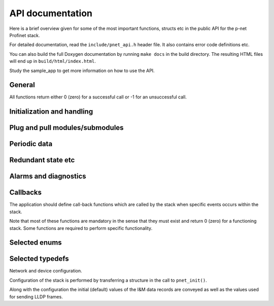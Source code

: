 API documentation
=================
Here is a brief overview given for some of the most important functions,
structs etc in the public API for the p-net Profinet stack.

For detailed documentation, read the ``include/pnet_api.h`` header file. It
also contains error code definitions etc.

You can also build the full Doxygen documentation by running ``make docs`` in
the build directory. The resulting HTML files will end up in
``build/html/index.html``.

Study the sample_app to get more information on how to use the API.

General
-------
All functions return either 0 (zero) for a successful call or -1 for an
unsuccessful call.


Initialization and handling
---------------------------
.. doxygenfunction:: pnet_init
.. doxygenfunction:: pnet_application_ready
.. doxygenfunction:: pnet_handle_periodic
.. doxygenfunction:: pnet_get_ar_error_codes
.. doxygenfunction:: pnet_ar_abort
.. doxygenfunction:: pnet_factory_reset
.. doxygenfunction:: pnet_show


Plug and pull modules/submodules
--------------------------------
.. doxygenfunction:: pnet_plug_module
.. doxygenfunction:: pnet_plug_submodule
.. doxygenfunction:: pnet_pull_module
.. doxygenfunction:: pnet_pull_submodule


Periodic data
-------------
.. doxygenfunction:: pnet_input_set_data_and_iops
.. doxygenfunction:: pnet_input_get_iocs
.. doxygenfunction:: pnet_output_get_data_and_iops
.. doxygenfunction:: pnet_output_set_iocs
.. doxygenfunction:: pnet_set_provider_state


Redundant state etc
-------------------
.. doxygenfunction:: pnet_set_state
.. doxygenfunction:: pnet_set_redundancy_state


Alarms and diagnostics
----------------------
.. doxygenfunction:: pnet_create_log_book_entry
.. doxygenfunction:: pnet_alarm_send_process_alarm
.. doxygenfunction:: pnet_alarm_send_ack
.. doxygenfunction:: pnet_diag_add
.. doxygenfunction:: pnet_diag_update
.. doxygenfunction:: pnet_diag_remove


Callbacks
---------
The application should define call-back functions which are called by
the stack when specific events occurs within the stack.

Note that most of these functions are mandatory in the sense that they must
exist and return 0 (zero) for a functioning stack. Some functions are required
to perform specific functionality.

.. doxygentypedef:: pnet_connect_ind
.. doxygentypedef:: pnet_release_ind
.. doxygentypedef:: pnet_dcontrol_ind
.. doxygentypedef:: pnet_ccontrol_cnf
.. doxygentypedef:: pnet_state_ind
.. doxygentypedef:: pnet_reset_ind
.. doxygentypedef:: pnet_signal_led_ind
.. doxygentypedef:: pnet_read_ind
.. doxygentypedef:: pnet_write_ind
.. doxygentypedef:: pnet_exp_module_ind
.. doxygentypedef:: pnet_exp_submodule_ind
.. doxygentypedef:: pnet_new_data_status_ind
.. doxygentypedef:: pnet_alarm_ind
.. doxygentypedef:: pnet_alarm_cnf
.. doxygentypedef:: pnet_alarm_ack_cnf


Selected enums
--------------
.. doxygenenum:: pnet_event_values_t
.. doxygenenum:: pnet_ioxs_values_t
.. doxygenenum:: pnet_submodule_dir_t
.. doxygenenum:: pnet_control_command_t
.. doxygenenum:: pnet_data_status_bits_t


Selected typedefs
-----------------
Network and device configuration.

Configuration of the stack is performed by transferring a structure
in the call to ``pnet_init()``.

Along with the configuration the initial (default) values of the
I&M data records are conveyed as well as the values used for
sending LLDP frames.

.. doxygenstruct:: pnet_im_0_t
.. doxygenstruct:: pnet_im_1_t
.. doxygenstruct:: pnet_im_2_t
.. doxygenstruct:: pnet_im_3_t
.. doxygenstruct:: pnet_im_4_t
.. doxygenstruct:: pnet_cfg_device_id_t
.. doxygenstruct:: pnet_lldp_cfg_t
.. doxygenstruct:: pnet_cfg_t
.. doxygenstruct:: pnet_alarm_spec_t
.. doxygenstruct:: pnet_alarm_argument_t
